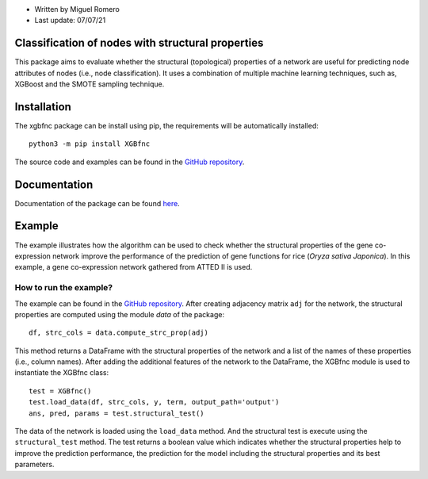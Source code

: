 * Written by Miguel Romero
* Last update: 07/07/21

Classification of nodes with structural properties
--------------------------------------------------

This package aims to evaluate whether the structural (topological)
properties of a network are useful for predicting node attributes of
nodes (i.e., node classification). It uses a combination of multiple
machine learning techniques, such as, XGBoost and the SMOTE sampling
technique.

Installation
------------

The xgbfnc package can be install using pip, the requirements will be
automatically installed::

  python3 -m pip install XGBfnc

The source code and examples can be found in the
`GitHub repository <https://github.com/migueleci/XGBfnc>`_.

Documentation
-------------

Documentation of the package can be found `here <https://xgbfnc.readthedocs.io/en/latest/>`_.

Example
-------

The example illustrates how the algorithm can be used to check whether
the structural properties of the gene co-expression network improve the
performance of the prediction of gene functions for rice
(*Oryza sativa Japonica*). In this example, a gene co-expression network
gathered from ATTED II is used.

How to run the example?
^^^^^^^^^^^^^^^^^^^^^^^

The example can be found in the
`GitHub repository <https://github.com/migueleci/XGBfnc>`_. After creating
adjacency matrix ``adj`` for the network, the structural properties are computed
using the module `data` of the package::

  df, strc_cols = data.compute_strc_prop(adj)

This method returns a DataFrame with the structural properties of the network
and a list of the names of these properties (i.e., column names). After adding
the additional features of the network to the DataFrame, the XGBfnc module is
used to instantiate the XGBfnc class::

  test = XGBfnc()
  test.load_data(df, strc_cols, y, term, output_path='output')
  ans, pred, params = test.structural_test()

The data of the network is loaded using the ``load_data`` method. And the
structural test is execute using the ``structural_test`` method. The test
returns a boolean value which indicates whether the structural properties
help to improve the prediction performance, the prediction for the model
including the structural properties and its best parameters.
